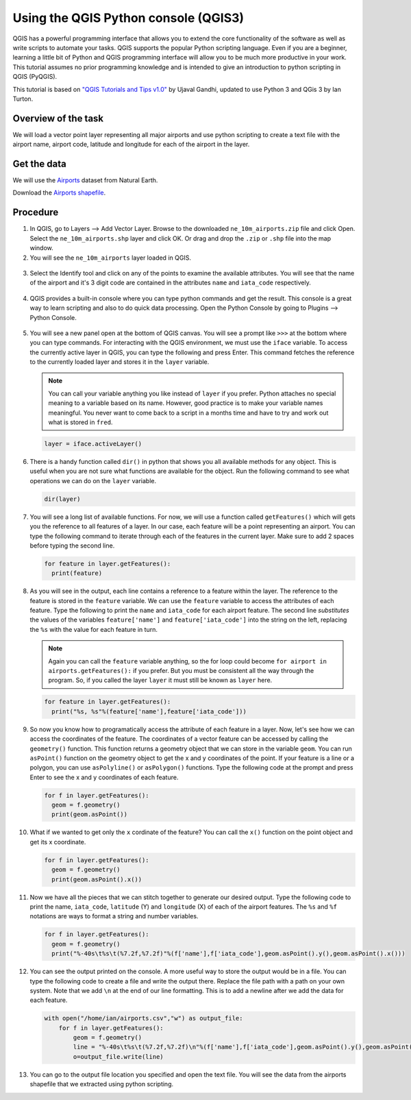 Using the QGIS Python console (QGIS3)
=====================================

QGIS has a powerful programming interface that allows you to extend the
core functionality of the software as well as write scripts to automate
your tasks. QGIS supports the popular Python scripting language. Even if
you are a beginner, learning a little bit of Python and QGIS programming
interface will allow you to be much more productive in your work. This
tutorial assumes no prior programming knowledge and is intended to give
an introduction to python scripting in QGIS (PyQGIS).

This tutorial is based on `"QGIS Tutorials and Tips
v1.0" <https://www.qgistutorials.com/en/>`__ by Ujaval Gandhi, updated
to use Python 3 and QGis 3 by Ian Turton.

Overview of the task
--------------------

We will load a vector point layer representing all major airports and
use python scripting to create a text file with the airport name,
airport code, latitude and longitude for each of the airport in the
layer.

Get the data
------------

We will use the
`Airports <http://www.naturalearthdata.com/downloads/10m-cultural-vectors/airports/>`__
dataset from Natural Earth.

Download the `Airports
shapefile <http://www.naturalearthdata.com/http//www.naturalearthdata.com/download/10m/cultural/ne_10m_airports.zip>`__.

Procedure
---------

1.  In QGIS, go to Layers --> Add Vector Layer. Browse to the downloaded
    ``ne_10m_airports.zip`` file and click Open. Select the
    ``ne_10m_airports.shp`` layer and click OK. Or drag and drop the
    ``.zip`` or ``.shp`` file into the map window.

2.  You will see the ``ne_10m_airports`` layer loaded in QGIS.

  .. image:: /static/3/getting_started_with_pyqgis/images/2.png
   :align: center


3.  Select the Identify tool and click on any of the points to examine
    the available attributes. You will see that the name of the airport
    and it's 3 digit code are contained in the attributes ``name`` and
    ``iata_code`` respectively.

  .. image:: /static/3/getting_started_with_pyqgis/images/3.png
   :align: center

4.  QGIS provides a built-in console where you can type python commands
    and get the result. This console is a great way to learn scripting
    and also to do quick data processing. Open the Python Console by
    going to Plugins --> Python Console.

  .. image:: /static/3/getting_started_with_pyqgis/images/4.png
   :align: center

5.  You will see a new panel open at the bottom of QGIS canvas. You will
    see a prompt like ``>>>`` at the bottom where you can type commands.
    For interacting with the QGIS environment, we must use the ``iface``
    variable. To access the currently active layer in QGIS, you can type
    the following and press Enter. This command fetches the reference to
    the currently loaded layer and stores it in the ``layer`` variable. 

    .. note:: 
      You can call your variable anything you like instead of ``layer`` if you
      prefer. Python attaches no special meaning to a variable based on its
      name. However, good practice is to make your variable names meaningful.
      You never want to come back to a script in a months time and have to try
      and work out what is stored in ``fred``.

    .. code:: python

          layer = iface.activeLayer()

  .. image:: /static/3/getting_started_with_pyqgis/images/5.png
     :align: center

6.  There is a handy function called ``dir()`` in python that shows you
    all available methods for any object. This is useful when you are
    not sure what functions are available for the object. Run the
    following command to see what operations we can do on the ``layer``
    variable.

    .. code:: python

        dir(layer)

    .. image:: /static/3/getting_started_with_pyqgis/images/6.png
     :align: center

7.  You will see a long list of available functions. For now, we will
    use a function called ``getFeatures()`` which will gets you the
    reference to all features of a layer. In our case, each feature will
    be a point representing an airport. You can type the following
    command to iterate through each of the features in the current
    layer. Make sure to add 2 spaces before typing the second line.

    .. code:: python

        for feature in layer.getFeatures():
          print(feature)

    .. image:: /static/3/getting_started_with_pyqgis/images/7.png
     :align: center


8.  As you will see in the output, each line contains a reference to a
    feature within the layer. The reference to the feature is stored in
    the ``feature`` variable. We can use the ``feature`` variable to access the
    attributes of each feature. Type the following to print the ``name``
    and ``iata_code`` for each airport feature. The second line *substitutes*
    the values of the variables ``feature['name']`` and ``feature['iata_code']``
    into the string on the left, replacing the ``%s`` with the value for each
    feature in turn.

    .. note::
      Again you can call the ``feature`` variable anything, so the for loop could
      become ``for airport in airports.getFeatures():`` if you prefer. But you
      must be consistent all the way through the program. So, if you called the
      layer ``layer`` it must still be known as ``layer`` here. 

    .. code:: python

        for feature in layer.getFeatures():
          print("%s, %s"%(feature['name'],feature['iata_code']))

    .. image:: /static/3/getting_started_with_pyqgis/images/8.png
       :align: center


9.  So now you know how to programatically access the attribute of each
    feature in a layer. Now, let's see how we can access the coordinates
    of the feature. The coordinates of a vector feature can be accessed
    by calling the ``geometry()`` function. This function returns a
    geometry object that we can store in the variable ``geom``. You can
    run ``asPoint()`` function on the geometry object to get the x and y
    coordinates of the point. If your feature is a line or a polygon,
    you can use ``asPolyline()`` or ``asPolygon()`` functions. Type the
    following code at the prompt and press Enter to see the x and y
    coordinates of each feature.

    .. code:: python

        for f in layer.getFeatures():
          geom = f.geometry()
          print(geom.asPoint())

    .. image:: /static/3/getting_started_with_pyqgis/images/9.png
       :align: center


10. What if we wanted to get only the ``x`` cordinate of the feature?
    You can call the ``x()`` function on the point object and get its x
    coordinate.

    .. code:: python

        for f in layer.getFeatures():
          geom = f.geometry()
          print(geom.asPoint().x())

    .. image:: /static/3/getting_started_with_pyqgis/images/10.png
       :align: center


11. Now we have all the pieces that we can stitch together to generate
    our desired output. Type the following code to print the name,
    ``iata_code``, ``latitude`` (Y) and ``longitude`` (X) of each of the airport
    features. The ``%s`` and ``%f`` notations are ways to format a
    string and number variables.

    .. code:: python

        for f in layer.getFeatures():
          geom = f.geometry()
          print("%-40s\t%s\t(%7.2f,%7.2f)"%(f['name'],f['iata_code'],geom.asPoint().y(),geom.asPoint().x()))

    .. image:: /static/3/getting_started_with_pyqgis/images/11.png
       :align: center

12. You can see the output printed on the console. A more useful way to
    store the output would be in a file. You can type the following code
    to create a file and write the output there. Replace the file path
    with a path on your own system. Note that we add ``\n`` at the end
    of our line formatting. This is to add a newline after we add the
    data for each feature.

    .. code:: python


        with open("/home/ian/airports.csv","w") as output_file:
            for f in layer.getFeatures():
                geom = f.geometry()
                line = "%-40s\t%s\t(%7.2f,%7.2f)\n"%(f['name'],f['iata_code'],geom.asPoint().y(),geom.asPoint().x())
                o=output_file.write(line)

    .. image:: /static/3/getting_started_with_pyqgis/images/12.png
       :align: center

13. You can go to the output file location you specified and open the
    text file. You will see the data from the airports shapefile that we
    extracted using python scripting.

    .. image:: /static/3/getting_started_with_pyqgis/images/13.png
       :align: center

